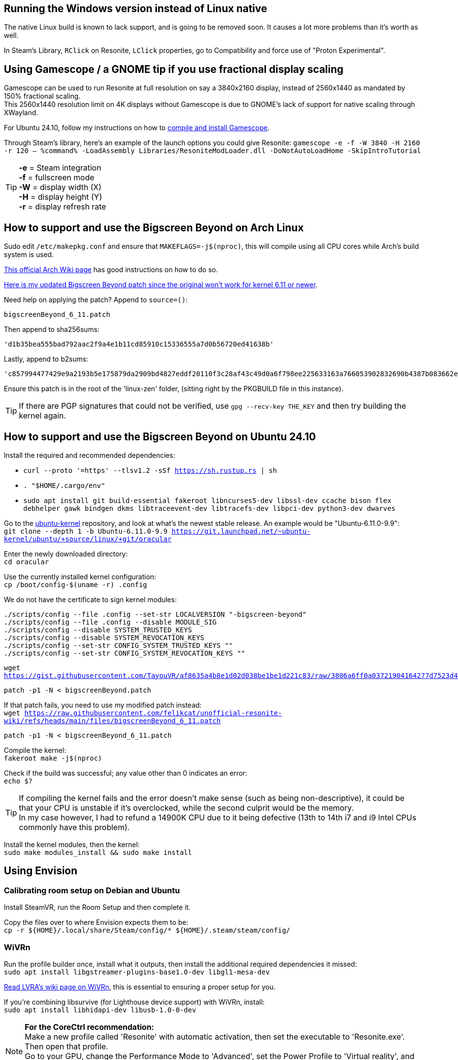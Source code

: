 :experimental:
ifdef::env-github[]
:icons:
:tip-caption: :bulb:
:note-caption: :information_source:
:important-caption: :heavy_exclamation_mark:
:caution-caption: :fire:
:warning-caption: :warning:
endif::[]

== Running the Windows version instead of Linux native
The native Linux build is known to lack support, and is going to be removed soon. It causes a lot more problems than it's worth as well.

In Steam's Library, kbd:[RClick] on Resonite, kbd:[LClick] properties, go to Compatibility and force use of "Proton Experimental".

== Using Gamescope / a GNOME tip if you use fractional display scaling
Gamescope can be used to run Resonite at full resolution on say a 3840x2160 display, instead of 2560x1440 as mandated by 150% fractional scaling. +
This 2560x1440 resolution limit on 4K displays without Gamescope is due to GNOME's lack of support for native scaling through XWayland.

For Ubuntu 24.10, follow my instructions on how to https://gist.github.com/felikcat/a42a2a99fc0ba2fbddcd11c72d27ee59[compile and install Gamescope].

Through Steam's library, here's an example of the launch options you could give Resonite: `gamescope -e -f -W 3840 -H 2160 -r 120 -- %command% -LoadAssembly Libraries/ResoniteModLoader.dll -DoNotAutoLoadHome -SkipIntroTutorial`

TIP: *-e* = Steam integration +
*-f* = fullscreen mode +
*-W* = display width (X) +
*-H* = display height (Y) +
*-r* = display refresh rate

== How to support and use the Bigscreen Beyond on Arch Linux

Sudo edit `/etc/makepkg.conf` and ensure that `MAKEFLAGS=-j$(nproc)`, this will compile using all CPU cores while Arch's build system is used.

https://wiki.archlinux.org/title/Kernel/Arch_build_system[This official Arch Wiki page] has good instructions on how to do so.

https://raw.githubusercontent.com/felikcat/unofficial-resonite-wiki/refs/heads/main/files/bigscreenBeyond_6_11.patch[Here is my updated Bigscreen Beyond patch since the original won't work for kernel 6.11 or newer].

Need help on applying the patch? Append to `source=()`:
----
bigscreenBeyond_6_11.patch
----
Then append to sha256sums:
----
'd1b35bea555bad792aac2f9a4e1b11cd85910c15336555a7d0b56720ed41638b'
----
Lastly, append to b2sums:
----
'c857994477429e9a2193b5e175879da2909bd4827eddf20110f3c28af43c49d0a6f798ee225633163a766053902832690b4387b083662ef367cfb591125a3e4f'
----

Ensure this patch is in the root of the 'linux-zen' folder, (sitting right by the PKGBUILD file in this instance).

TIP: If there are PGP signatures that could not be verified, use `gpg --recv-key THE_KEY` and then try building the kernel again.

== How to support and use the Bigscreen Beyond on Ubuntu 24.10

.Install the required and recommended dependencies:
- `curl --proto '=https' --tlsv1.2 -sSf https://sh.rustup.rs | sh`
- `. "$HOME/.cargo/env"`
- `sudo apt install git build-essential fakeroot libncurses5-dev libssl-dev ccache bison flex debhelper gawk bindgen dkms libtraceevent-dev libtracefs-dev libpci-dev python3-dev dwarves`

Go to the https://git.launchpad.net/~ubuntu-kernel/ubuntu/+source/linux/+git/oracular[ubuntu-kernel] repository, and look at what's the newest stable release. An example would be "Ubuntu-6.11.0-9.9": +
`git clone --depth 1 -b Ubuntu-6.11.0-9.9 https://git.launchpad.net/~ubuntu-kernel/ubuntu/+source/linux/+git/oracular`

Enter the newly downloaded directory: +
`cd oracular`

Use the currently installed kernel configuration: +
`cp /boot/config-$(uname -r) .config`

We do not have the certificate to sign kernel modules:
----
./scripts/config --file .config --set-str LOCALVERSION "-bigscreen-beyond"
./scripts/config --file .config --disable MODULE_SIG
./scripts/config --disable SYSTEM_TRUSTED_KEYS
./scripts/config --disable SYSTEM_REVOCATION_KEYS
./scripts/config --set-str CONFIG_SYSTEM_TRUSTED_KEYS ""
./scripts/config --set-str CONFIG_SYSTEM_REVOCATION_KEYS ""
----

`wget https://gist.githubusercontent.com/TayouVR/af8635a4b8e1d02d038be1be1d221c83/raw/3806a6ff0a03721904164277d7523d43f7ca383c/bigscreenBeyond.patch`

`patch -p1 -N < bigscreenBeyond.patch`

If that patch fails, you need to use my modified patch instead: +
`wget https://raw.githubusercontent.com/felikcat/unofficial-resonite-wiki/refs/heads/main/files/bigscreenBeyond_6_11.patch`

`patch -p1 -N < bigscreenBeyond_6_11.patch`

Compile the kernel: +
`fakeroot make -j$(nproc)`

Check if the build was successful; any value other than 0 indicates an error: +
`echo $?`

TIP: If compiling the kernel fails and the error doesn't make sense (such as being non-descriptive), it could be that your CPU is unstable if it's overclocked, while the second culprit would be the memory. +
In my case however, I had to refund a 14900K CPU due to it being defective (13th to 14th i7 and i9 Intel CPUs commonly have this problem).

Install the kernel modules, then the kernel: +
`sudo make modules_install && sudo make install`


== Using Envision

=== Calibrating room setup on Debian and Ubuntu

Install SteamVR, run the Room Setup and then complete it.

Copy the files over to where Envision expects them to be: +
`cp -r ${HOME}/.local/share/Steam/config/* ${HOME}/.steam/steam/config/`

=== WiVRn
Run the profile builder once, install what it outputs, then install the additional required dependencies it missed: +
`sudo apt install libgstreamer-plugins-base1.0-dev libgl1-mesa-dev`

https://lvra.gitlab.io/docs/fossvr/wivrn/[Read LVRA's wiki page on WiVRn], this is essential to ensuring a proper setup for you.

If you're combining libsurvive (for Lighthouse device support) with WiVRn, install: +
`sudo apt install libhidapi-dev libusb-1.0-0-dev`

NOTE: *For the CoreCtrl recommendation:* +
Make a new profile called 'Resonite' with automatic activation, then set the executable to 'Resonite.exe'. Then open that profile. +
Go to your GPU, change the Performance Mode to 'Advanced', set the Power Profile to 'Virtual reality', and crank GPU and Memory up to their maximum frequency. +
Apply then save the changes.
